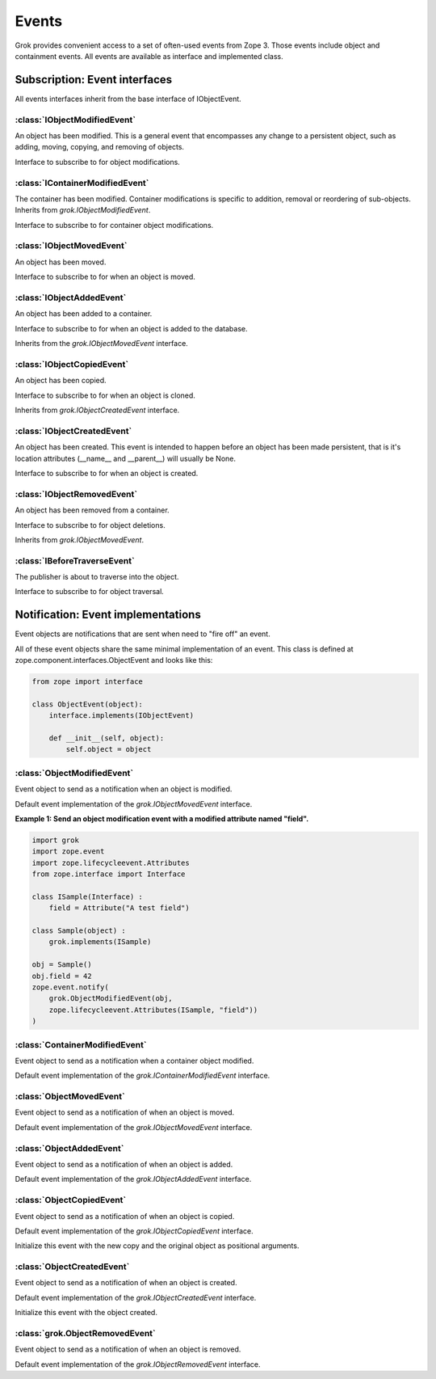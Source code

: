 
******
Events
******

Grok provides convenient access to a set of often-used events from
Zope 3. Those events include object and containment events. All events
are available as interface and implemented class.

Subscription: Event interfaces
~~~~~~~~~~~~~~~~~~~~~~~~~~~~~~

All events interfaces inherit from the base interface of IObjectEvent.

.. class:: zope.component.interfaces.IObjectEvent

    .. attribute:: object

        The subject of the event taking place.


:class:`IObjectModifiedEvent`
=============================

An object has been modified. This is a general event that encompasses any
change to a persistent object, such as adding, moving, copying, and removing
of objects.

.. class:: grok.IObjectModifiedEvent

    Interface to subscribe to for object modifications.

    .. attribute:: object

        The subject of the event.

    .. attribute:: descriptions

        A list of descriptions of the modifications.

:class:`IContainerModifiedEvent`
================================

The container has been modified. Container modifications is specific to
addition, removal or reordering of sub-objects. Inherits from
`grok.IObjectModifiedEvent`.

.. class:: grok.IContainerModifiedEvent

    Interface to subscribe to for container object modifications.

    .. attribute:: object

        The subject of the event.

    .. attribute:: descriptions

        A list of descriptions of the modifications.


:class:`IObjectMovedEvent`
==========================

An object has been moved.

.. class:: grok.IObjectMovedEvent

   Interface to subscribe to for when an object is moved.

   .. attribute:: object
      
      The subject of the event.
   
   .. attribute:: oldParent

      The container stored in before moving.

   .. attribute:: oldName

      The name before moving.
   
   .. attribute:: newParent

      The container stored in after moving.

   .. attribute:: newName
   
      The name after moving.

:class:`IObjectAddedEvent`
==========================

An object has been added to a container.

.. class:: grok.IObjectAddedEvent

   Interface to subscribe to for when an object is added to the database.
   
   Inherits from the `grok.IObjectMovedEvent` interface.

   .. attribute:: object
      
      The subject of the event.
   
   .. attribute:: oldParent

      The container stored in before moving.

   .. attribute:: oldName

      The name before moving.
   
   .. attribute:: newParent

      The container stored in after moving.

   .. attribute:: newName
   
      The name after moving.

:class:`IObjectCopiedEvent`
===========================

An object has been copied.

.. class:: grok.IObjectCopiedEvent

   Interface to subscribe to for when an object is cloned.

   Inherits from `grok.IObjectCreatedEvent` interface.

   .. attribute:: object
   
      The subject of the event.

   .. attribute:: original

      The original object from which the copy was made.


:class:`IObjectCreatedEvent`
============================

An object has been created. This event is intended to happen before an
object has been made persistent, that is it's location attributes
(__name__ and __parent__) will usually be None.

.. class:: grok.IObjectCreatedEvent

   Interface to subscribe to for when an object is created.

   .. attribute:: object
   
      The subject of the event.


:class:`IObjectRemovedEvent`
============================

An object has been removed from a container.

.. class:: grok.IObjectRemovedEvent

   Interface to subscribe to for object deletions.

   Inherits from `grok.IObjectMovedEvent`.

   .. attribute:: object
      
      The subject of the event.
   
   .. attribute:: oldParent

      The container stored in before removal.

   .. attribute:: oldName

      The name of the removed object.

:class:`IBeforeTraverseEvent`
=============================

The publisher is about to traverse into the object.

.. class:: grok.IBeforeTraverseEvent

   Interface to subscribe to for object traversal.
 
   .. attribute:: object
      
      The object being traversed throguh.

   .. attribute:: request

      The current request.

Notification: Event implementations
~~~~~~~~~~~~~~~~~~~~~~~~~~~~~~~~~~~

Event objects are notifications that are sent when need to "fire off" an event.

All of these event objects share the same minimal implementation of an event.
This class is defined at zope.component.interfaces.ObjectEvent and looks like
this:

.. code-block:: python

    from zope import interface
    
    class ObjectEvent(object):
        interface.implements(IObjectEvent)

        def __init__(self, object):
            self.object = object


:class:`ObjectModifiedEvent`
============================

Event object to send as a notification when an object is modified.

.. class:: grok.ObjectModifiedEvent(object, *descriptions)

    Default event implementation of the `grok.IObjectMovedEvent` interface.

    .. attribute:: object

       The subject of the event.

    .. attribute:: descriptions
    
        A list of descriptions of the modifications.

**Example 1: Send an object modification event with a modified attribute
named "field".**

.. code-block:: python

    import grok
    import zope.event
    import zope.lifecycleevent.Attributes
    from zope.interface import Interface
    
    class ISample(Interface) :
        field = Attribute("A test field")
    
    class Sample(object) :
        grok.implements(ISample)

    obj = Sample()
    obj.field = 42
    zope.event.notify(
    	grok.ObjectModifiedEvent(obj,
    	zope.lifecycleevent.Attributes(ISample, "field"))
    )

:class:`ContainerModifiedEvent`
===============================

Event object to send as a notification when a container object modified.

.. class:: grok.ContainerModifiedEvent(object, *descriptions)

    Default event implementation of the `grok.IContainerModifiedEvent`
    interface.

    .. attribute:: object

       The subject of the event.

    .. attribute:: descriptions

        A list of descriptions of the modifications.


:class:`ObjectMovedEvent`
=========================

Event object to send as a notification of when an object is moved.

.. class:: grok.ObjectMovedEvent(object, oldParent, oldName, newParent, newName)

    Default event implementation of the `grok.IObjectMovedEvent` interface.

    .. attribute:: object

       The subject of the event.

    .. attribute:: oldParent

       The container stored in before moving.

    .. attribute:: oldName

       The name before moving.

    .. attribute:: newParent

       The container stored in after moving.

    .. attribute:: newName

       The name after moving.


:class:`ObjectAddedEvent`
=========================

Event object to send as a notification of when an object is added.

.. class:: grok.ObjectAddedEvent(object, newParent, newName)

    Default event implementation of the `grok.IObjectAddedEvent` interface.

    .. attribute:: object

       The subject of the event.

    .. attribute:: newParent

       The container stored in after moving.

    .. attribute:: newName

       The name after moving.


:class:`ObjectCopiedEvent`
==========================

Event object to send as a notification of when an object is copied.

.. class:: grok.ObjectCopiedEvent(object, original)

    Default event implementation of the `grok.IObjectCopiedEvent` interface.

    Initialize this event with the new copy and the original object as positional
    arguments.
    
    .. attribute:: object

       The subject of the event.

    .. attribute:: original

       The original object from which the copy was made.


:class:`ObjectCreatedEvent`
===========================

Event object to send as a notification of when an object is created.

.. class:: grok.ObjectCreatedEvent(object)

    Default event implementation of the `grok.IObjectCreatedEvent` interface.

    Initialize this event with the object created.

    .. attribute:: object

       The subject of the event.

:class:`grok.ObjectRemovedEvent`
================================

Event object to send as a notification of when an object is removed.

.. class:: grok.ObjectRemovedEvent*(object, oldParent, oldName)

    Default event implementation of the `grok.IObjectRemovedEvent` interface.

    .. attribute:: object
    
        The subject of the event.

    .. attribute:: oldParent

       The container stored in before removal.

    .. attribute:: oldName

       The name of the removed object.
